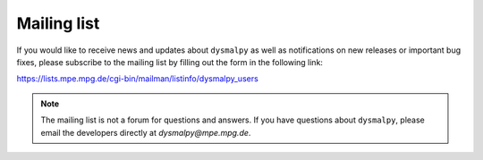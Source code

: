 .. _overview_code_structure:
.. highlight:: shell

=======================
Mailing list
=======================

If you would like to receive news and updates about ``dysmalpy`` as well as notifications on new releases or important bug fixes, please subscribe to the mailing list by filling out the form in the following link:

https://lists.mpe.mpg.de/cgi-bin/mailman/listinfo/dysmalpy_users

.. note::
    The mailing list is not a forum for questions and answers. If you have questions about ``dysmalpy``, please email the developers directly at `dysmalpy@mpe.mpg.de`.